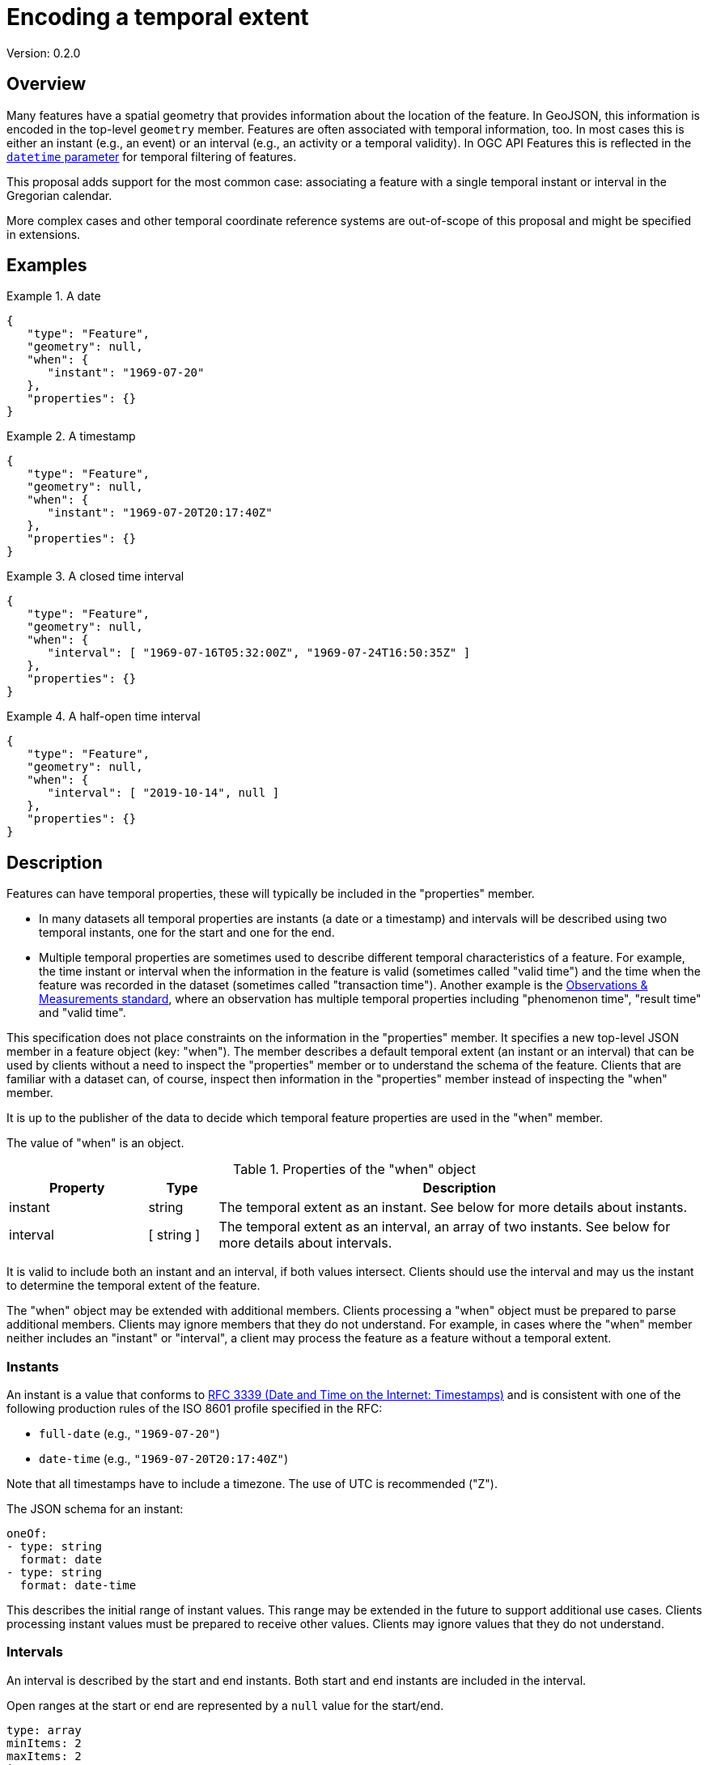 = Encoding a temporal extent

Version: 0.2.0

== Overview

Many features have a spatial geometry that provides information about the location of the feature. In GeoJSON, this information is encoded in the top-level `geometry` member. Features are often associated with temporal information, too. In most cases this is either an instant (e.g., an event) or an interval (e.g., an activity or a temporal validity). In OGC API Features this is reflected in the http://www.opengis.net/doc/IS/ogcapi-features-1/1.0#_parameter_datetime[`datetime` parameter] for temporal filtering of features. 

This proposal adds support for the most common case: associating a feature with a single temporal instant or interval in the Gregorian calendar.

More complex cases and other temporal coordinate reference systems are out-of-scope of this proposal and might be specified in extensions.

== Examples

.A date 
=================
[source,JSON]
----
{
   "type": "Feature",
   "geometry": null,
   "when": {
      "instant": "1969-07-20"
   },
   "properties": {}
}
----
=================

.A timestamp
=================
[source,JSON]
----
{
   "type": "Feature",
   "geometry": null,
   "when": {
      "instant": "1969-07-20T20:17:40Z"
   },
   "properties": {}
}
----
=================

.A closed time interval
=================
[source,JSON]
----
{
   "type": "Feature",
   "geometry": null,
   "when": {
      "interval": [ "1969-07-16T05:32:00Z", "1969-07-24T16:50:35Z" ]
   },
   "properties": {}
}
----
=================

.A half-open time interval
=================
[source,JSON]
----
{
   "type": "Feature",
   "geometry": null,
   "when": {
      "interval": [ "2019-10-14", null ]
   },
   "properties": {}
}
----
=================

== Description

Features can have temporal properties, these will typically be included in the "properties" member.

* In many datasets all temporal properties are instants (a date or a timestamp) and intervals will be described using two temporal instants, one for the start and one for the end.
* Multiple temporal properties are sometimes used to describe different temporal characteristics of a feature. For example, the time instant or interval when the information in the feature is valid (sometimes called "valid time") and the time when the feature was recorded in the dataset (sometimes called "transaction time"). Another example is the https://www.ogc.org/standards/om[Observations & Measurements standard], where an observation has multiple temporal properties including "phenomenon time", "result time" and "valid time".

This specification does not place constraints on the information in the "properties" member. It specifies a new top-level JSON member in a feature object (key: "when"). The member describes a default temporal extent (an instant or an interval) that can be used by clients without a need to inspect the "properties" member or to understand the schema of the feature. Clients that are familiar with a dataset can, of course, inspect then information in the "properties" member instead of inspecting the "when" member.

It is up to the publisher of the data to decide which temporal feature properties are used in the "when" member.

The value of "when" is an object.

.Properties of the "when" object
[cols="20,10a,70a",options="header"]
!===
|Property |Type |Description
|instant |string |The temporal extent as an instant. See below for more details about instants.
|interval |[ string ] |The temporal extent as an interval, an array of two instants. See below for more details about intervals.
!===

It is valid to include both an instant and an interval, if both values intersect. Clients should use the interval and may us the instant to determine the temporal extent of the feature.

The "when" object may be extended with additional members. Clients processing a "when" object must be prepared to parse additional members. Clients may ignore members that they do not understand. For example, in cases where the "when" member neither includes an "instant" or "interval", a client may process the feature as a feature without a temporal extent.

=== Instants

An instant is a value that conforms to https://datatracker.ietf.org/doc/html/rfc3339[RFC 3339 (Date and Time on the Internet: Timestamps)] and is consistent with one of the following production rules of the ISO 8601 profile specified in the RFC:

* `full-date` (e.g., `"1969-07-20"`)
* `date-time` (e.g., `"1969-07-20T20:17:40Z"`)

Note that all timestamps have to include a timezone. The use of UTC is recommended ("Z").

The JSON schema for an instant:

[source,YAML]
----
oneOf:
- type: string
  format: date
- type: string
  format: date-time
----

This describes the initial range of instant values. This range may be extended in the future to support additional use cases. Clients processing instant values must be prepared to receive other values. Clients may ignore values that they do not understand.

=== Intervals

An interval is described by the start and end instants. Both start and end instants are included in the interval.

Open ranges at the start or end are represented by a `null` value for the start/end.

[source,YAML]
----
type: array
minItems: 2
maxItems: 2
items:
  oneOf:
  - oneOf:
    - type: string
      format: date
    - type: string
      format: date-time
  - null
----

This describes the initial range of interval values. This range may be extended in the future to support additional use cases. Clients processing interval values must be prepared to receive other values. Clients may ignore values that they do not understand.

== Discussion, Alternatives, References

a. The current proposal could be extended with minimal extensions beyond the RFC 3339 timestamps to support additional use cases:

  * Supporting instant values of a year (e.g., "1969") or a month (e.g., "1967-07") in addition to dates and timestamps could useful for extents that cover a complete month or year.
  * Supporting instant values of the proleptic Gregorian calendar (i.e., dates before 1582 including negative years) could be useful for historic information.

b. An alternative interval encoding could be to use ISO 8601-1/8601-2 and represent intervals as a string, too, instead of an array. In this case, the value of "interval" would be encoded as:

  * `"1969-07-16/1969-07-24"`
  * `"1969-07-16T05:32:00Z/1969-07-24T16:50:35Z"`
  * `"2019-10-14/.."`

c. For timestamps, the current proposal recommends the use of UTC. Should this be more strict, i.e. require UTC ("Z")?

d. ISO 8601 also supports intervals by a duration (a start instant and the duration or the duration and an end instant). Should we allow this, too, or does that make parsing just more complex for clients?

e. The current proposal only specifies the use of "when" in the context of a feature. In general, other contexts could be supported in the future, too. For example, a temporal extent for each geometry in a geometry collection or for properties where the value changes over time.

f. STAC specifies a property https://github.com/radiantearth/stac-spec/blob/master/item-spec/item-spec.md#datetime[datetime] that is included in the "properties" member. This approach has not been followed for two reasons:

  * Like the feature identifier and the default spatial geometry of a feature, the default temporal extent of a feature should be a "first-class" citizen in the JSON encoding of the feature.
  * The use of reserved property names might conflict with existing features that include a "datetime" property with a different specification.

g. Just like the STAC "datetime" property, "when" does not provide an indication of the semantics associated with the temporal information. One potential approach to provide hints to clients could be the use of a JSON-LD context to associate the "when" member with a property definition in some vocabulary.

h. There is an existing initiative for a https://github.com/kgeographer/geojson-t[temporal GeoJSON extension ("GeoJSON-T")]. The proposal also uses "when" as a key, but with a different schema for the "when" object. The GeoJSON-T design supports more complex use cases that go beyond the scope of this proposal. We should either use a different key than "when" or agree an joint approach with the GeoJSON-T author (there should be support for simple instants/intervals as a minimal profile, additional capabilities would then extend that minimal profile).
